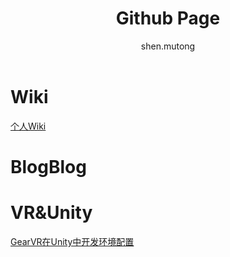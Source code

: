 #+TITLE: Github Page
#+AUTHOR:shen.mutong
#+EMAIL: shenmutong@gmail.com
* Wiki
  [[./Wiki/Wiki_Page.html][个人Wiki]]
* BlogBlog
  
* VR&Unity
  [[./VRInUnity/GearVR在Unity中开发环境配置.html][GearVR在Unity中开发环境配置]]